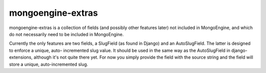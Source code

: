 ====================
mongoengine-extras
====================

mongoengine-extras is a collection of fields (and possibly other features 
later) not included in MongoEngine, and which do not necessarily need to
be included in MongoEngine.

Currently the only features are two fields, a SlugField (as found in Django)
and an AutoSlugField. The latter is designed to enforce a unique, auto-
incremented slug value. It should be used in the same way as the 
AutoSlugField in django-extensions, although it's not quite there yet. For
now you simply provide the field with the source string and the field will
store a unique, auto-incremented slug.